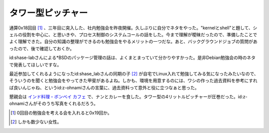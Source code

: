 タワー型ピッチャー
==================

通算0x18回目 [#]_ 、三年目に突入した、社内勉強会を昨夜開催。久しぶりに自分でネタをやった。"kernelとshell"と題して、シェルの役割を中心に、と思いきや、プロセス制御のシステムコールの話をした。今まで理解が曖昧だったので、準備したことでよく理解できた。自分の知識の整理ができるのも勉強会をやるメリットの一つだな。あと、バックグラウンドジョブの質問があったので、後で確認しておくか。



id:shase-labさんによる\*BSDのパッケージ管理の話は、よくまとまっていて分かりやすかった。是非Debian勉強会の時のネタで発表してほしいですな。



最近参加してくれるようになったid:shase_labさんの同期の子 [#]_ が自宅でLinux入れて勉強してみる気になったみたいなので、そういうのを聞くと勉強会をやってきた甲斐があるよね。しかも、環境を用意するのには、ワシの作った過去資料を参考にすれば良いんじゃね、というid:z-ohnamiさんの言葉に、過去資料って意外と役に立つなぁと思った。



懇親会は `インド料理・ボンベイ カフェ <http://r.gnavi.co.jp/g505902/>`_ で、ナンとカレーを食した。タワー型の4リットルピッチャーが圧巻だった。id:z-ohnamiさんがそのうち写真をくれるだろう。




.. [#] 0回目の勉強会を考える会を入れると0x19回か。
.. [#] しかも数少ない女性。


.. author:: default
.. categories:: Unix/Linux,meeting
.. comments::
